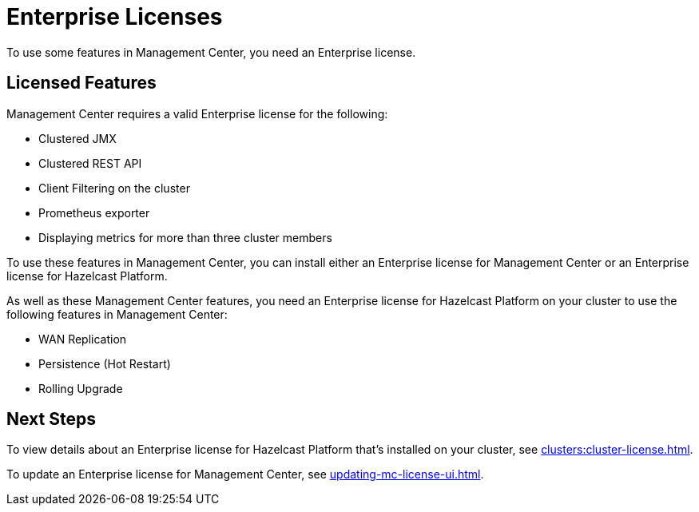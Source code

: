 = Enterprise Licenses
:description: To use some features in Management Center, you need an Enterprise license.
:page-aliases: ROOT:managing-licenses.adoc

{description}

== Licensed Features

Management Center requires a valid Enterprise license for the following:

* Clustered JMX
* Clustered REST API
* Client Filtering on the cluster
* Prometheus exporter
* Displaying metrics for more than three cluster members

To use these features in Management Center, you can install either an Enterprise license for Management Center or an Enterprise license for Hazelcast Platform.

As well as these Management Center features, you need an Enterprise license for Hazelcast Platform on your cluster to use the following features in Management Center:

* WAN Replication
* Persistence (Hot Restart)
* Rolling Upgrade

== Next Steps

To view details about an Enterprise license for Hazelcast Platform that's installed on your cluster, see xref:clusters:cluster-license.adoc[].

To update an Enterprise license for Management Center, see xref:updating-mc-license-ui.adoc[].